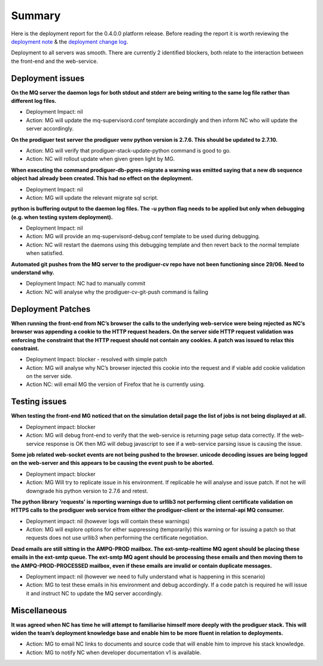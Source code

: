 Summary
=======================================================

Here is the deployment report for the 0.4.0.0 platform release.  Before reading the report it is worth reviewing the `deployment note <https://github.com/Prodiguer/prodiguer-docs/blob/master/deployments/0.4.0.0/deployment-notes.pdf>`_ & the `deployment change log <https://github.com/Prodiguer/prodiguer-docs/blob/master/deployments/0.4.0.0/changelog.rst>`_.

Deployment to all servers was smooth.  There are currently 2 identified blockers, both relate to the interaction between the front-end and the web-service.  

Deployment issues
--------------------------------------

**On the MQ server the daemon logs for both stdout and stderr are being writing to the same log file rather than different log files.**

- Deployment Impact: nil

- Action: MG will update the mq-supervisord.conf template accordingly and then inform NC who will update the server accordingly.

**On the prodiguer test server the prodiguer venv python version is 2.7.6.  This should be updated to 2.7.10.**

- Action: MG will verify that prodiguer-stack-update-python command is good to go.

- Action: NC will rollout update when given green light by MG.

**When executing the command prodiguer-db-pgres-migrate a warning was emitted saying that a new db sequence object had already been created.  This had no effect on the deployment.**

- Deployment Impact: nil

- Action: MG will update the relevant migrate sql script.

**python is buffering output to the daemon log files.  The -u python flag needs to be applied but only when debugging (e.g. when testing system deployment).**

- Deployment Impact: nil

- Action: MG will provide an mq-supervisord-debug.conf template to be used during debugging.  

- Action: NC will restart the daemons using this debugging template and then revert back to the normal template when satisfied.

**Automated git pushes from the MQ server to the prodiguer-cv repo have not been functioning since 29/06.  Need to understand why.**

- Deployment Impact: NC had to manually commit

- Action: NC will analyse why the prodiguer-cv-git-push command is failing

Deployment Patches
--------------------------------------

**When running the front-end from NC’s browser the calls to the underlying web-service were being rejected as NC’s browser was appending a cookie to the HTTP request headers.  On the server side HTTP request validation was enforcing the constraint that the HTTP request should not contain any cookies.  A patch was issued to relax this constraint.**

- Deployment Impact: blocker - resolved with simple patch

- Action: MG will analyse why NC’s browser injected this cookie into the request and if viable add cookie validation on the server side.

- Action NC: will email MG the version of Firefox that he is currently using.


Testing issues
--------------------------------------

**When testing the front-end MG noticed that on the simulation detail page the list of jobs is not being displayed at all.**

- Deployment impact: blocker

- Action: MG will debug front-end to verify that the web-service is returning page setup data correctly.  If the web-service response is OK then MG will debug javascript to see if a web-service parsing issue is causing the issue.  

**Some job related web-socket events are not being pushed to the browser.  unicode decoding issues are being logged on the web-server and this appears to be causing the event push to be aborted.**

- Deployment impact: blocker

- Action: MG Will try to replicate issue in his environment.  If replicable he will analyse and issue patch.  If not he will downgrade his python version to 2.7.6 and retest.

**The python library ‘requests' is reporting warnings due to urllib3 not performing client certificate validation on HTTPS calls to the prodiguer web service from either the prodiguer-client or the internal-api MQ consumer.**

- Deployment impact: nil (however logs will contain these warnings)

- Action: MG will explore options for either suppressing (temporarily) this warning or for issuing a patch so that requests does not use urllib3 when performing the certificate negotiation.

**Dead emails are still sitting in the AMPQ-PROD mailbox.  The ext-smtp-realtime MQ agent should be placing these emails in the ext-smtp queue.  The ext-smtp MQ agent should be processing these emails and then moving them to the AMPQ-PROD-PROCESSED mailbox, even if these emails are invalid or contain duplicate messages.**

- Deployment impact: nil (however we need to fully understand what is happening in this scenario)

- Action: MG to test these emails in his environment and debug accordingly.  If a code patch is required he will issue it and instruct NC to update the MQ server accordingly.


Miscellaneous
--------------------------------------

**It was agreed when NC has time he will attempt to familiarise himself more deeply with the prodiguer stack.  This will widen the team’s deployment knowledge base and enable him to be more fluent in relation to deployments.**

- Action: MG to email NC links to documents and source code that will enable him to improve his stack knowledge.

- Action: MG to notify NC when developer documentation v1 is available.

